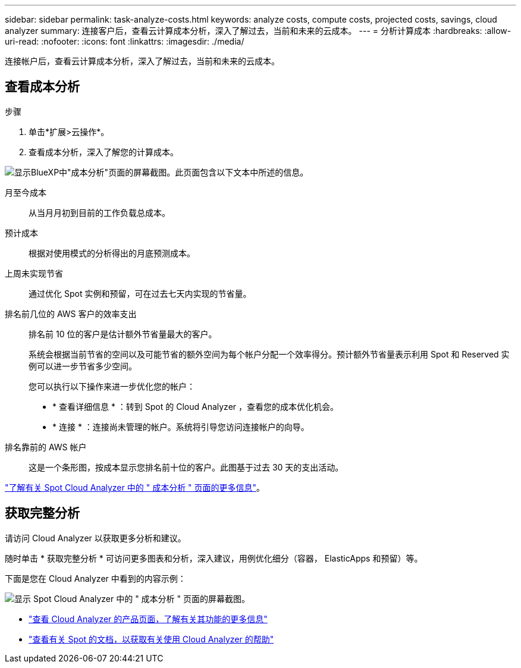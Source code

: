 ---
sidebar: sidebar 
permalink: task-analyze-costs.html 
keywords: analyze costs, compute costs, projected costs, savings, cloud analyzer 
summary: 连接客户后，查看云计算成本分析，深入了解过去，当前和未来的云成本。 
---
= 分析计算成本
:hardbreaks:
:allow-uri-read: 
:nofooter: 
:icons: font
:linkattrs: 
:imagesdir: ./media/


[role="lead"]
连接帐户后，查看云计算成本分析，深入了解过去，当前和未来的云成本。



== 查看成本分析

.步骤
. 单击*扩展>云操作*。
. 查看成本分析，深入了解您的计算成本。


image:screenshot_compute_dashboard.gif["显示BlueXP中\"成本分析\"页面的屏幕截图。此页面包含以下文本中所述的信息。"]

月至今成本:: 从当月月初到目前的工作负载总成本。
预计成本:: 根据对使用模式的分析得出的月底预测成本。
上周未实现节省:: 通过优化 Spot 实例和预留，可在过去七天内实现的节省量。
排名前几位的 AWS 客户的效率支出:: 排名前 10 位的客户是估计额外节省量最大的客户。
+
--
系统会根据当前节省的空间以及可能节省的额外空间为每个帐户分配一个效率得分。预计额外节省量表示利用 Spot 和 Reserved 实例可以进一步节省多少空间。

您可以执行以下操作来进一步优化您的帐户：

* * 查看详细信息 * ：转到 Spot 的 Cloud Analyzer ，查看您的成本优化机会。
* * 连接 * ：连接尚未管理的帐户。系统将引导您访问连接帐户的向导。


--
排名靠前的 AWS 帐户:: 这是一个条形图，按成本显示您排名前十位的客户。此图基于过去 30 天的支出活动。


https://docs.spot.io/cloud-analyzer/cost-analysis["了解有关 Spot Cloud Analyzer 中的 " 成本分析 " 页面的更多信息"^]。



== 获取完整分析

请访问 Cloud Analyzer 以获取更多分析和建议。

随时单击 * 获取完整分析 * 可访问更多图表和分析，深入建议，用例优化细分（容器， ElasticApps 和预留）等。

下面是您在 Cloud Analyzer 中看到的内容示例：

image:screenshot_compute_dashboard_spot.gif["显示 Spot Cloud Analyzer 中的 \" 成本分析 \" 页面的屏幕截图。"]

* https://spot.io/products/cloud-analyzer/["查看 Cloud Analyzer 的产品页面，了解有关其功能的更多信息"^]
* https://docs.spot.io/cloud-analyzer/["查看有关 Spot 的文档，以获取有关使用 Cloud Analyzer 的帮助"^]

